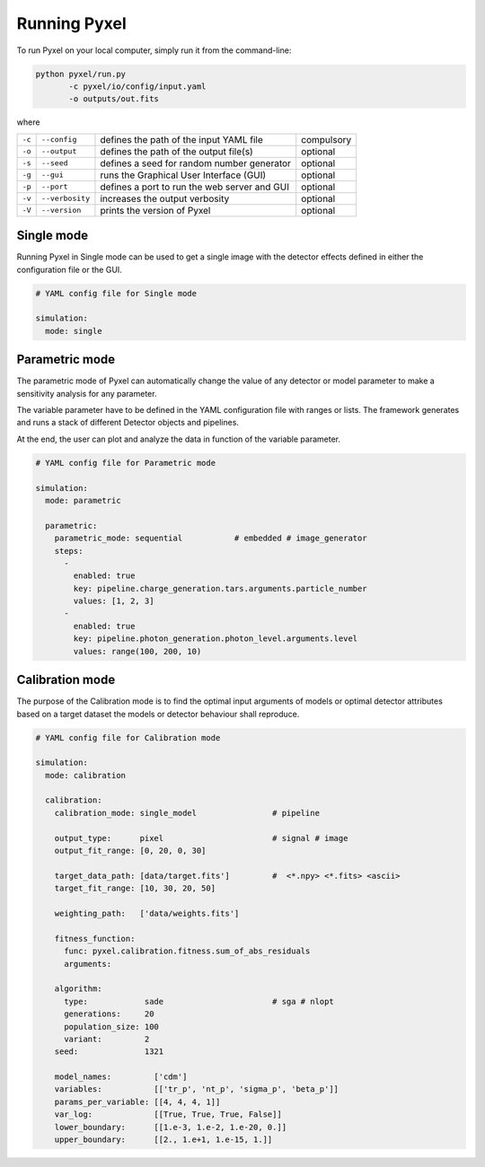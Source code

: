.. _running_modes:

Running Pyxel
==============

To run Pyxel on your local computer, simply run it from the command-line:

.. code-block:: bash

  python pyxel/run.py
         -c pyxel/io/config/input.yaml
         -o outputs/out.fits

where

======  ===============  =======================================  ==========
``-c``  ``--config``     defines the path of the input YAML file  compulsory
``-o``  ``--output``     defines the path of the output file(s)   optional
``-s``  ``--seed``       defines a seed for random number         optional
                         generator
``-g``  ``--gui``        runs the Graphical User Interface (GUI)  optional
``-p``  ``--port``       defines a port to run the web            optional
                         server and GUI
``-v``  ``--verbosity``  increases the output verbosity           optional
``-V``  ``--version``    prints the version of Pyxel              optional
======  ===============  =======================================  ==========

..
    % Time dependent simulation and readout...
    For simulating the effects of different readout modes (like TDI or
    nondestructive Up-The-Ramp sampling) or time-dependent models (like
    persistence), the framework includes a time stepping loop, which can
    feed the pipeline repeatedly with the output Detector objects of the
    previous run. During each step, the time value is increased (according
    to the readout mode settings) and can be used by any time-dependent
    model in the inner pipeline. The time simulation of a Detector object
    is single-threaded, but more Detector objects can be simulated in
    parallel. After each time step, the current state of output Detector
    objects can be saved and used later, for example to plot parameters
    in function of time during post-processing.
    % Post-processing, outputs
    At the end of the simulation process, depending on the current running
    mode, the post-processing functions can extract data from a stack of
    output Detector objects and save them into output files. Various
    output types and formats are available for the users, such as
    images (FITS), plots (histograms, graphs), reports (jupyter
    notebook) and even the raw data (dataframes, arrays).


.. _single_mode:

Single mode
-------------

Running Pyxel in Single mode can be used to get a single image with
the detector effects defined in either the configuration file
or the GUI.

.. code-block:: yaml

  # YAML config file for Single mode

  simulation:
    mode: single


..
    either with or without a time dependent readout. In the former case,
    time evolution of images is available as well.


.. _parametric_mode:

Parametric mode
-----------------

The parametric mode of Pyxel can automatically change the value of any
detector or model parameter to make a sensitivity analysis for any parameter.

The variable parameter have to be defined in the YAML
configuration file with ranges or lists. The framework generates and runs
a stack of different Detector objects and pipelines.

At the end, the user can plot and analyze the data
in function of the variable parameter.


.. code-block:: yaml

  # YAML config file for Parametric mode

  simulation:
    mode: parametric

    parametric:
      parametric_mode: sequential           # embedded # image_generator
      steps:
        -
          enabled: true
          key: pipeline.charge_generation.tars.arguments.particle_number
          values: [1, 2, 3]
        -
          enabled: true
          key: pipeline.photon_generation.photon_level.arguments.level
          values: range(100, 200, 10)


.. _calibration_mode:

Calibration mode
------------------

The purpose of the Calibration mode is to find the optimal input arguments
of models or optimal detector attributes based on a
target dataset the models or detector behaviour shall reproduce.

..
    The architecture contains a data
    comparator function to compare simulated and measured data, then via a
    feedback loop, a function readjusts the model parameters (this function
    can be user defined).
    The Detection pipelines are re-run with the modified
    Detector objects. This iteration continues until reaching the convergence,
    i.e. we get a calibrated model fitted to the real, measured dataset.


.. code-block:: yaml

  # YAML config file for Calibration mode

  simulation:
    mode: calibration

    calibration:
      calibration_mode: single_model                # pipeline

      output_type:      pixel                       # signal # image
      output_fit_range: [0, 20, 0, 30]

      target_data_path: [data/target.fits']         #  <*.npy> <*.fits> <ascii>
      target_fit_range: [10, 30, 20, 50]

      weighting_path:   ['data/weights.fits']

      fitness_function:
        func: pyxel.calibration.fitness.sum_of_abs_residuals
        arguments:

      algorithm:
        type:            sade                       # sga # nlopt
        generations:     20
        population_size: 100
        variant:         2
      seed:              1321

      model_names:         ['cdm']
      variables:           [['tr_p', 'nt_p', 'sigma_p', 'beta_p']]
      params_per_variable: [[4, 4, 4, 1]]
      var_log:             [[True, True, True, False]]
      lower_boundary:      [[1.e-3, 1.e-2, 1.e-20, 0.]]
      upper_boundary:      [[2., 1.e+1, 1.e-15, 1.]]
